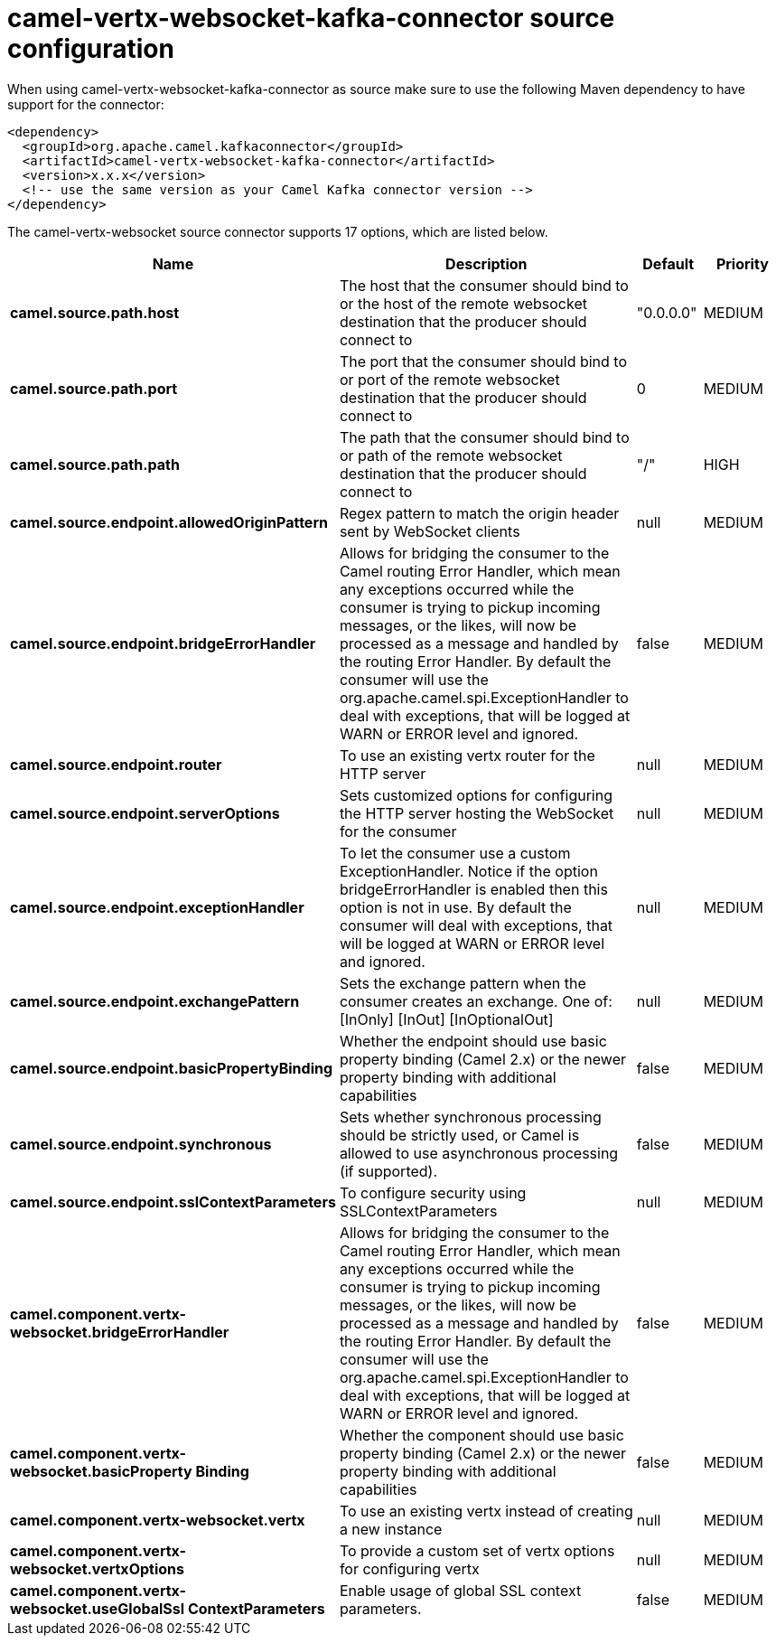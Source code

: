 // kafka-connector options: START
[[camel-vertx-websocket-kafka-connector-source]]
= camel-vertx-websocket-kafka-connector source configuration

When using camel-vertx-websocket-kafka-connector as source make sure to use the following Maven dependency to have support for the connector:

[source,xml]
----
<dependency>
  <groupId>org.apache.camel.kafkaconnector</groupId>
  <artifactId>camel-vertx-websocket-kafka-connector</artifactId>
  <version>x.x.x</version>
  <!-- use the same version as your Camel Kafka connector version -->
</dependency>
----


The camel-vertx-websocket source connector supports 17 options, which are listed below.



[width="100%",cols="2,5,^1,2",options="header"]
|===
| Name | Description | Default | Priority
| *camel.source.path.host* | The host that the consumer should bind to or the host of the remote websocket destination that the producer should connect to | "0.0.0.0" | MEDIUM
| *camel.source.path.port* | The port that the consumer should bind to or port of the remote websocket destination that the producer should connect to | 0 | MEDIUM
| *camel.source.path.path* | The path that the consumer should bind to or path of the remote websocket destination that the producer should connect to | "/" | HIGH
| *camel.source.endpoint.allowedOriginPattern* | Regex pattern to match the origin header sent by WebSocket clients | null | MEDIUM
| *camel.source.endpoint.bridgeErrorHandler* | Allows for bridging the consumer to the Camel routing Error Handler, which mean any exceptions occurred while the consumer is trying to pickup incoming messages, or the likes, will now be processed as a message and handled by the routing Error Handler. By default the consumer will use the org.apache.camel.spi.ExceptionHandler to deal with exceptions, that will be logged at WARN or ERROR level and ignored. | false | MEDIUM
| *camel.source.endpoint.router* | To use an existing vertx router for the HTTP server | null | MEDIUM
| *camel.source.endpoint.serverOptions* | Sets customized options for configuring the HTTP server hosting the WebSocket for the consumer | null | MEDIUM
| *camel.source.endpoint.exceptionHandler* | To let the consumer use a custom ExceptionHandler. Notice if the option bridgeErrorHandler is enabled then this option is not in use. By default the consumer will deal with exceptions, that will be logged at WARN or ERROR level and ignored. | null | MEDIUM
| *camel.source.endpoint.exchangePattern* | Sets the exchange pattern when the consumer creates an exchange. One of: [InOnly] [InOut] [InOptionalOut] | null | MEDIUM
| *camel.source.endpoint.basicPropertyBinding* | Whether the endpoint should use basic property binding (Camel 2.x) or the newer property binding with additional capabilities | false | MEDIUM
| *camel.source.endpoint.synchronous* | Sets whether synchronous processing should be strictly used, or Camel is allowed to use asynchronous processing (if supported). | false | MEDIUM
| *camel.source.endpoint.sslContextParameters* | To configure security using SSLContextParameters | null | MEDIUM
| *camel.component.vertx-websocket.bridgeErrorHandler* | Allows for bridging the consumer to the Camel routing Error Handler, which mean any exceptions occurred while the consumer is trying to pickup incoming messages, or the likes, will now be processed as a message and handled by the routing Error Handler. By default the consumer will use the org.apache.camel.spi.ExceptionHandler to deal with exceptions, that will be logged at WARN or ERROR level and ignored. | false | MEDIUM
| *camel.component.vertx-websocket.basicProperty Binding* | Whether the component should use basic property binding (Camel 2.x) or the newer property binding with additional capabilities | false | MEDIUM
| *camel.component.vertx-websocket.vertx* | To use an existing vertx instead of creating a new instance | null | MEDIUM
| *camel.component.vertx-websocket.vertxOptions* | To provide a custom set of vertx options for configuring vertx | null | MEDIUM
| *camel.component.vertx-websocket.useGlobalSsl ContextParameters* | Enable usage of global SSL context parameters. | false | MEDIUM
|===


// kafka-connector options: END
